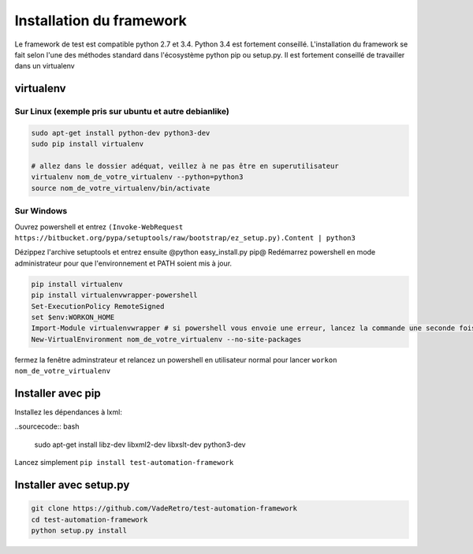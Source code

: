 =========================
Installation du framework
=========================

Le framework de test est compatible python 2.7 et 3.4. Python 3.4 est fortement conseillé.
L'installation du framework se fait selon l'une des méthodes standard dans l'écosystème python pip ou setup.py.
Il est fortement conseillé de travailler dans un virtualenv

virtualenv
==========

Sur Linux (exemple pris sur ubuntu et autre debianlike)
-------------------------------------------------------

.. sourcecode:: bash

    sudo apt-get install python-dev python3-dev
    sudo pip install virtualenv

    # allez dans le dossier adéquat, veillez à ne pas être en superutilisateur
    virtualenv nom_de_votre_virtualenv --python=python3
    source nom_de_votre_virtualenv/bin/activate

.. information:

    la commande @virtualenv@ génère l'environnement dans un dossier portant le nom que vous lui spécifié et le place dans le répertoir actuel. Il peut être adéquat de mettre ces environnement dans /opt/ pour ne pas polluer vos espaces de travail


Sur Windows
-----------

.. information:

    il vous faut installer turtoise svn et vous assurer que l'executable de svn-cli se trouve dans votre PATH, il en est de même avec python

Ouvrez powershell et entrez ``(Invoke-WebRequest https://bitbucket.org/pypa/setuptools/raw/bootstrap/ez_setup.py).Content | python3``

Dézippez l'archive setuptools et entrez ensuite @python easy_install.py pip@
Redémarrez powershell en mode administrateur pour que l'environnement et PATH soient mis à jour.

.. sourcecode:: bash

    pip install virtualenv
    pip install virtualenvwrapper-powershell
    Set-ExecutionPolicy RemoteSigned
    set $env:WORKON_HOME
    Import-Module virtualenvwrapper # si powershell vous envoie une erreur, lancez la commande une seconde fois, elle passera
    New-VirtualEnvironment nom_de_votre_virtualenv --no-site-packages

fermez la fenêtre adminstrateur et relancez un powershell en utilisateur normal pour lancer ``workon nom_de_votre_virtualenv``

Installer avec pip
==================

Installez les dépendances à lxml:

..sourcecode:: bash

    sudo apt-get install libz-dev libxml2-dev libxslt-dev python3-dev

Lancez simplement ``pip install test-automation-framework``

Installer avec setup.py
=======================

.. sourcecode:: bash

    git clone https://github.com/VadeRetro/test-automation-framework
    cd test-automation-framework
    python setup.py install
